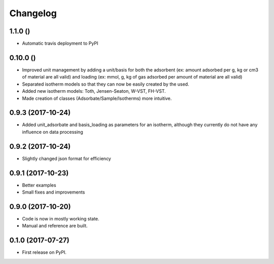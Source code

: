 
Changelog
=========

1.1.0 ()
------------------
* Automatic travis deployment to PyPI

0.10.0 ()
------------------

* Improved unit management by adding a unit/basis for both the
  adsorbent (ex: amount adsorbed per g, kg or cm3 of material
  are all valid) and loading (ex: mmol, g, kg of gas adsorbed
  per amount of material are all valid)
* Separated isotherm models so that they can now be easily
  created by the used.
* Added new isotherm models: Toth, Jensen-Seaton, W-VST, FH-VST.
* Made creation of classes (Adsorbate/Sample/Isotherms) more
  intuitive.

0.9.3 (2017-10-24)
------------------

* Added unit_adsorbate and basis_loading as parameters for an isotherm,
  although they currently do not have any influence on data processing

0.9.2 (2017-10-24)
------------------

* Slightly changed json format for efficiency

0.9.1 (2017-10-23)
------------------

* Better examples
* Small fixes and improvements

0.9.0 (2017-10-20)
------------------

* Code is now in mostly working state.
* Manual and reference are built.


0.1.0 (2017-07-27)
------------------

* First release on PyPI.
